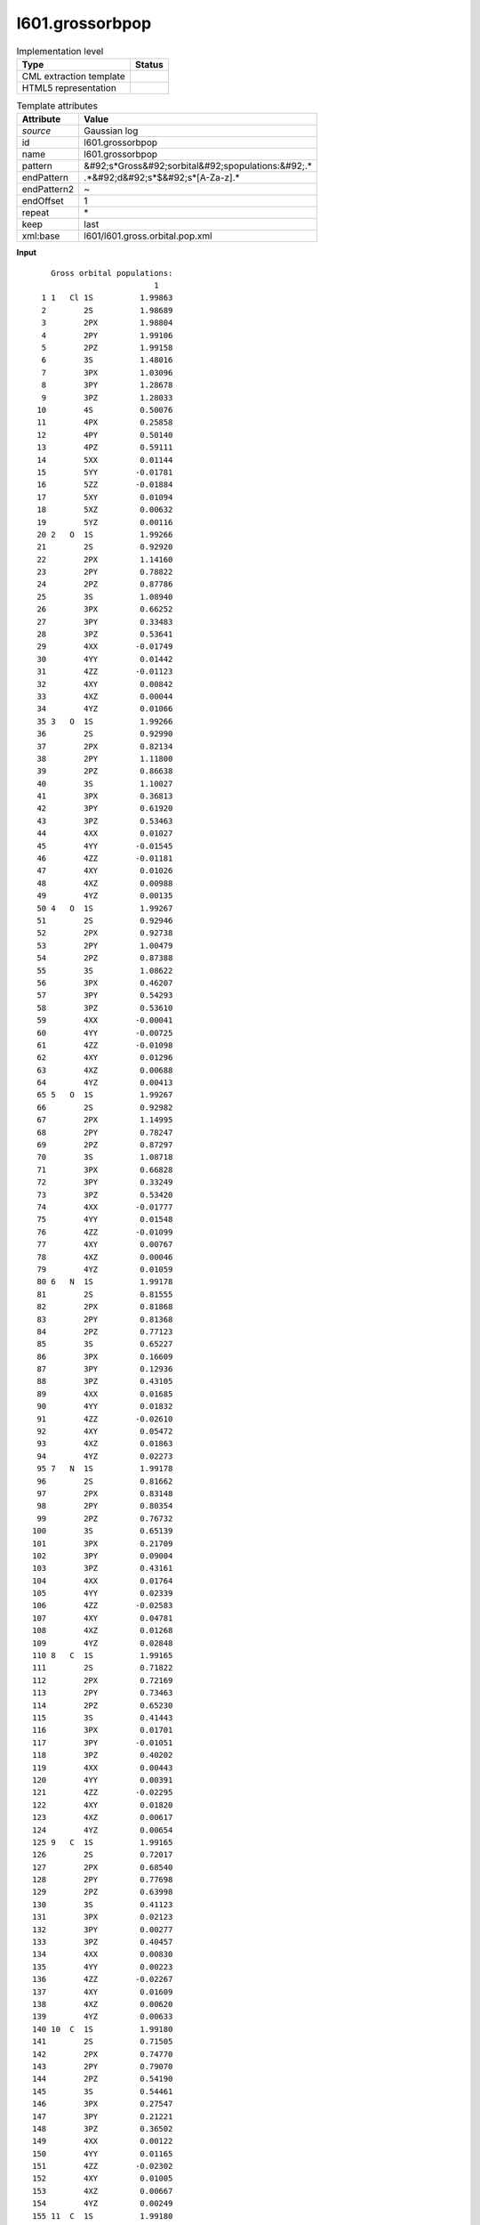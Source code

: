 .. _l601.grossorbpop-d3e16233:

l601.grossorbpop
================

.. table:: Implementation level

   +----------------------------------------------------------------------------------------------------------------------------+----------------------------------------------------------------------------------------------------------------------------+
   | Type                                                                                                                       | Status                                                                                                                     |
   +============================================================================================================================+============================================================================================================================+
   | CML extraction template                                                                                                    | |image1|                                                                                                                   |
   +----------------------------------------------------------------------------------------------------------------------------+----------------------------------------------------------------------------------------------------------------------------+
   | HTML5 representation                                                                                                       | |image2|                                                                                                                   |
   +----------------------------------------------------------------------------------------------------------------------------+----------------------------------------------------------------------------------------------------------------------------+

.. table:: Template attributes

   +----------------------------------------------------------------------------------------------------------------------------+----------------------------------------------------------------------------------------------------------------------------+
   | Attribute                                                                                                                  | Value                                                                                                                      |
   +============================================================================================================================+============================================================================================================================+
   | *source*                                                                                                                   | Gaussian log                                                                                                               |
   +----------------------------------------------------------------------------------------------------------------------------+----------------------------------------------------------------------------------------------------------------------------+
   | id                                                                                                                         | l601.grossorbpop                                                                                                           |
   +----------------------------------------------------------------------------------------------------------------------------+----------------------------------------------------------------------------------------------------------------------------+
   | name                                                                                                                       | l601.grossorbpop                                                                                                           |
   +----------------------------------------------------------------------------------------------------------------------------+----------------------------------------------------------------------------------------------------------------------------+
   | pattern                                                                                                                    | &#92;s*Gross&#92;sorbital&#92;spopulations:&#92;.\*                                                                        |
   +----------------------------------------------------------------------------------------------------------------------------+----------------------------------------------------------------------------------------------------------------------------+
   | endPattern                                                                                                                 | .*&#92;d&#92;s*$&#92;s*[A-Za-z].\*                                                                                         |
   +----------------------------------------------------------------------------------------------------------------------------+----------------------------------------------------------------------------------------------------------------------------+
   | endPattern2                                                                                                                | ~                                                                                                                          |
   +----------------------------------------------------------------------------------------------------------------------------+----------------------------------------------------------------------------------------------------------------------------+
   | endOffset                                                                                                                  | 1                                                                                                                          |
   +----------------------------------------------------------------------------------------------------------------------------+----------------------------------------------------------------------------------------------------------------------------+
   | repeat                                                                                                                     | \*                                                                                                                         |
   +----------------------------------------------------------------------------------------------------------------------------+----------------------------------------------------------------------------------------------------------------------------+
   | keep                                                                                                                       | last                                                                                                                       |
   +----------------------------------------------------------------------------------------------------------------------------+----------------------------------------------------------------------------------------------------------------------------+
   | xml:base                                                                                                                   | l601/l601.gross.orbital.pop.xml                                                                                            |
   +----------------------------------------------------------------------------------------------------------------------------+----------------------------------------------------------------------------------------------------------------------------+

.. container:: formalpara-title

   **Input**

::

        Gross orbital populations:
                              1
      1 1   Cl 1S          1.99863
      2        2S          1.98689
      3        2PX         1.98804
      4        2PY         1.99106
      5        2PZ         1.99158
      6        3S          1.48016
      7        3PX         1.03096
      8        3PY         1.28678
      9        3PZ         1.28033
     10        4S          0.50076
     11        4PX         0.25858
     12        4PY         0.50140
     13        4PZ         0.59111
     14        5XX         0.01144
     15        5YY        -0.01781
     16        5ZZ        -0.01884
     17        5XY         0.01094
     18        5XZ         0.00632
     19        5YZ         0.00116
     20 2   O  1S          1.99266
     21        2S          0.92920
     22        2PX         1.14160
     23        2PY         0.78822
     24        2PZ         0.87786
     25        3S          1.08940
     26        3PX         0.66252
     27        3PY         0.33483
     28        3PZ         0.53641
     29        4XX        -0.01749
     30        4YY         0.01442
     31        4ZZ        -0.01123
     32        4XY         0.00842
     33        4XZ         0.00044
     34        4YZ         0.01066
     35 3   O  1S          1.99266
     36        2S          0.92990
     37        2PX         0.82134
     38        2PY         1.11800
     39        2PZ         0.86638
     40        3S          1.10027
     41        3PX         0.36813
     42        3PY         0.61920
     43        3PZ         0.53463
     44        4XX         0.01027
     45        4YY        -0.01545
     46        4ZZ        -0.01181
     47        4XY         0.01026
     48        4XZ         0.00988
     49        4YZ         0.00135
     50 4   O  1S          1.99267
     51        2S          0.92946
     52        2PX         0.92738
     53        2PY         1.00479
     54        2PZ         0.87388
     55        3S          1.08622
     56        3PX         0.46207
     57        3PY         0.54293
     58        3PZ         0.53610
     59        4XX        -0.00041
     60        4YY        -0.00725
     61        4ZZ        -0.01098
     62        4XY         0.01296
     63        4XZ         0.00688
     64        4YZ         0.00413
     65 5   O  1S          1.99267
     66        2S          0.92982
     67        2PX         1.14995
     68        2PY         0.78247
     69        2PZ         0.87297
     70        3S          1.08718
     71        3PX         0.66828
     72        3PY         0.33249
     73        3PZ         0.53420
     74        4XX        -0.01777
     75        4YY         0.01548
     76        4ZZ        -0.01099
     77        4XY         0.00767
     78        4XZ         0.00046
     79        4YZ         0.01059
     80 6   N  1S          1.99178
     81        2S          0.81555
     82        2PX         0.81868
     83        2PY         0.81368
     84        2PZ         0.77123
     85        3S          0.65227
     86        3PX         0.16609
     87        3PY         0.12936
     88        3PZ         0.43105
     89        4XX         0.01685
     90        4YY         0.01832
     91        4ZZ        -0.02610
     92        4XY         0.05472
     93        4XZ         0.01863
     94        4YZ         0.02273
     95 7   N  1S          1.99178
     96        2S          0.81662
     97        2PX         0.83148
     98        2PY         0.80354
     99        2PZ         0.76732
    100        3S          0.65139
    101        3PX         0.21709
    102        3PY         0.09004
    103        3PZ         0.43161
    104        4XX         0.01764
    105        4YY         0.02339
    106        4ZZ        -0.02583
    107        4XY         0.04781
    108        4XZ         0.01268
    109        4YZ         0.02848
    110 8   C  1S          1.99165
    111        2S          0.71822
    112        2PX         0.72169
    113        2PY         0.73463
    114        2PZ         0.65230
    115        3S          0.41443
    116        3PX         0.01701
    117        3PY        -0.01051
    118        3PZ         0.40202
    119        4XX         0.00443
    120        4YY         0.00391
    121        4ZZ        -0.02295
    122        4XY         0.01820
    123        4XZ         0.00617
    124        4YZ         0.00654
    125 9   C  1S          1.99165
    126        2S          0.72017
    127        2PX         0.68540
    128        2PY         0.77698
    129        2PZ         0.63998
    130        3S          0.41123
    131        3PX         0.02123
    132        3PY         0.00277
    133        3PZ         0.40457
    134        4XX         0.00830
    135        4YY         0.00223
    136        4ZZ        -0.02267
    137        4XY         0.01609
    138        4XZ         0.00620
    139        4YZ         0.00633
    140 10  C  1S          1.99180
    141        2S          0.71505
    142        2PX         0.74770
    143        2PY         0.79070
    144        2PZ         0.54190
    145        3S          0.54461
    146        3PX         0.27547
    147        3PY         0.21221
    148        3PZ         0.36502
    149        4XX         0.00122
    150        4YY         0.01165
    151        4ZZ        -0.02302
    152        4XY         0.01005
    153        4XZ         0.00667
    154        4YZ         0.00249
    155 11  C  1S          1.99180
    156        2S          0.72181
    157        2PX         0.66503
    158        2PY         0.76117
    159        2PZ         0.59344
    160        3S          0.49133
    161        3PX         0.18985
    162        3PY         0.27713
    163        3PZ         0.40571
    164        4XX         0.01054
    165        4YY         0.00469
    166        4ZZ        -0.02345
    167        4XY         0.01430
    168        4XZ         0.00788
    169        4YZ         0.00722
    170 12  C  1S          1.99177
    171        2S          0.71683
    172        2PX         0.77359
    173        2PY         0.75921
    174        2PZ         0.54025
    175        3S          0.52944
    176        3PX         0.20241
    177        3PY         0.24260
    178        3PZ         0.37652
    179        4XX         0.00573
    180        4YY         0.00515
    181        4ZZ        -0.02281
    182        4XY         0.01186
    183        4XZ         0.00378
    184        4YZ         0.00485
    185 13  C  1S          1.99173
    186        2S          0.71138
    187        2PX         0.74681
    188        2PY         0.75997
    189        2PZ         0.57869
    190        3S          0.54471
    191        3PX         0.14154
    192        3PY         0.26795
    193        3PZ         0.40312
    194        4XX        -0.00082
    195        4YY         0.01342
    196        4ZZ        -0.02307
    197        4XY         0.01086
    198        4XZ         0.00503
    199        4YZ         0.00226
    200 14  H  1S          0.50871
    201        2S          0.25231
    202 15  H  1S          0.51895
    203        2S          0.27236
    204 16  H  1S          0.52225
    205        2S          0.28189
             Condensed to atoms (all electrons):   
       

.. container:: formalpara-title

   **Input**

::

        Gross orbital populations:
                            TOTAL     ALPHA     BETA      SPIN
      1 1   C  1S          1.99219   0.99610   0.99610   0.00000
      2        2S          0.68297   0.34147   0.34150  -0.00003
      3        2PX         0.68503   0.34292   0.34211   0.00082
      4        2PY         0.68528   0.34242   0.34287  -0.00045
      5        2PZ         0.71800   0.35904   0.35896   0.00008
      6        3S          0.58343   0.29168   0.29175  -0.00008
      7        3PX         0.25325   0.12701   0.12623   0.00078
      8        3PY         0.27660   0.13814   0.13846  -0.00031
      9        3PZ         0.31787   0.15892   0.15895  -0.00002
     10        4XX        -0.00425  -0.00210  -0.00214   0.00004
     11        4YY        -0.00752  -0.00378  -0.00375  -0.00003
     12        4ZZ        -0.00957  -0.00479  -0.00478  -0.00002
     13        4XY         0.00774   0.00387   0.00387   0.00000
     14        4XZ         0.00634   0.00317   0.00317   0.00000
     15        4YZ         0.00952   0.00480   0.00472   0.00007
     16 2   C  1S          1.99224   0.99613   0.99612   0.00001
     17        2S          0.68731   0.34407   0.34324   0.00082
     18        2PX         0.69576   0.34843   0.34733   0.00109
     19        2PY         0.69718   0.34923   0.34795   0.00128
     20        2PZ         0.71906   0.35985   0.35920   0.00065
     21        3S          0.56950   0.28458   0.28492  -0.00034
     22        3PX         0.24890   0.12360   0.12530  -0.00170
     23        3PY         0.27085   0.13564   0.13521   0.00043
     24        3PZ         0.32013   0.16007   0.16006   0.00001
     25        4XX        -0.00480  -0.00245  -0.00235  -0.00010
     26        4YY        -0.00619  -0.00304  -0.00315   0.00011
     27        4ZZ        -0.00959  -0.00482  -0.00477  -0.00005
     28        4XY         0.00777   0.00387   0.00390  -0.00003
     29        4XZ         0.00675   0.00340   0.00334   0.00006
     30        4YZ         0.00853   0.00421   0.00432  -0.00011
     31 3   C  1S          1.99247   0.99623   0.99624  -0.00001
     32        2S          0.70345   0.34880   0.35466  -0.00586
     33        2PX         0.66842   0.33118   0.33724  -0.00606
     34        2PY         0.78421   0.38715   0.39706  -0.00992
     35        2PZ         0.67006   0.32695   0.34311  -0.01616
     36        3S          0.43072   0.20794   0.22277  -0.01483
     37        3PX         0.20605   0.10514   0.10091   0.00423
     38        3PY         0.18422   0.08664   0.09759  -0.01095
     39        3PZ         0.19079   0.09284   0.09795  -0.00510
     40        4XX        -0.00504  -0.00237  -0.00267   0.00030
     41        4YY         0.00172   0.00081   0.00090  -0.00009
     42        4ZZ        -0.00463  -0.00194  -0.00269   0.00075
     43        4XY         0.01706   0.00856   0.00849   0.00007
     44        4XZ         0.02053   0.01350   0.00703   0.00647
     45        4YZ         0.01130   0.00723   0.00406   0.00317
     46 4   C  1S          1.99190   0.99586   0.99604  -0.00017
     47        2S          0.70780   0.36473   0.34307   0.02166
     48        2PX         0.72191   0.37897   0.34294   0.03603
     49        2PY         0.75572   0.38542   0.37030   0.01513
     50        2PZ         0.59998   0.53415   0.06583   0.46832
     51        3S          0.49460   0.28197   0.21263   0.06934
     52        3PX         0.18339   0.10531   0.07807   0.02724
     53        3PY         0.18595   0.10006   0.08589   0.01417
     54        3PZ         0.40345   0.34961   0.05384   0.29577
     55        4XX        -0.00181  -0.00399   0.00217  -0.00616
     56        4YY         0.00147  -0.00306   0.00453  -0.00759
     57        4ZZ        -0.02285  -0.00636  -0.01648   0.01012
     58        4XY         0.01283   0.00648   0.00634   0.00014
     59        4XZ         0.00457   0.00223   0.00234  -0.00012
     60        4YZ         0.00359   0.00185   0.00174   0.00011
     61 5   C  1S          1.99221   0.99609   0.99612  -0.00002
     62        2S          0.68523   0.34048   0.34475  -0.00428
     63        2PX         0.70146   0.34223   0.35923  -0.01699
     64        2PY         0.69467   0.34507   0.34960  -0.00453
     65        2PZ         0.70491   0.35017   0.35474  -0.00456
     66        3S          0.58108   0.28284   0.29825  -0.01541
     67        3PX         0.25009   0.11658   0.13351  -0.01693
     68        3PY         0.28354   0.13877   0.14477  -0.00600
     69        3PZ         0.31768   0.15131   0.16638  -0.01507
     70        4XX        -0.00373  -0.00204  -0.00169  -0.00034
     71        4YY        -0.00771  -0.00382  -0.00389   0.00007
     72        4ZZ        -0.01006  -0.00475  -0.00531   0.00056
     73        4XY         0.00784   0.00397   0.00387   0.00010
     74        4XZ         0.00711   0.00572   0.00138   0.00434
     75        4YZ         0.01085   0.00626   0.00459   0.00167
     76 6   C  1S          1.99219   0.99609   0.99609   0.00000
     77        2S          0.68314   0.34167   0.34147   0.00021
     78        2PX         0.69338   0.34687   0.34651   0.00037
     79        2PY         0.67555   0.33799   0.33756   0.00043
     80        2PZ         0.71931   0.36013   0.35918   0.00095
     81        3S          0.58406   0.29229   0.29177   0.00052
     82        3PX         0.29786   0.14923   0.14863   0.00060
     83        3PY         0.23249   0.11625   0.11624   0.00002
     84        3PZ         0.31646   0.15860   0.15786   0.00073
     85        4XX        -0.00918  -0.00460  -0.00458  -0.00002
     86        4YY        -0.00188  -0.00098  -0.00090  -0.00008
     87        4ZZ        -0.00905  -0.00452  -0.00453   0.00001
     88        4XY         0.00785   0.00392   0.00393  -0.00001
     89        4XZ         0.01022   0.00507   0.00515  -0.00008
     90        4YZ         0.00420   0.00212   0.00208   0.00005
     91 7   H  1S          0.53793   0.26903   0.26890   0.00013
     92        2S          0.35499   0.17749   0.17750  -0.00002
     93        3PX         0.00336   0.00169   0.00168   0.00001
     94        3PY         0.00376   0.00188   0.00188   0.00000
     95        3PZ         0.00488   0.00244   0.00244   0.00000
     96 8   H  1S          0.53757   0.26848   0.26910  -0.00062
     97        2S          0.36185   0.18095   0.18089   0.00006
     98        3PX         0.00250   0.00125   0.00125   0.00000
     99        3PY         0.00376   0.00188   0.00188   0.00000
    100        3PZ         0.00575   0.00288   0.00287   0.00001
    101 9   H  1S          0.55533   0.29406   0.26127   0.03279
    102        2S          0.35425   0.19115   0.16310   0.02806
    103        3PX         0.00330   0.00162   0.00167  -0.00005
    104        3PY         0.00322   0.00171   0.00151   0.00019
    105        3PZ         0.00659   0.00328   0.00331  -0.00003
    106 10  H  1S          0.53600   0.25951   0.27649  -0.01697
    107        2S          0.37351   0.17237   0.20114  -0.02878
    108        3PX         0.00357   0.00184   0.00173   0.00010
    109        3PY         0.00627   0.00316   0.00311   0.00006
    110        3PZ         0.00309   0.00279   0.00030   0.00248
    111 11  H  1S          0.53284   0.27987   0.25297   0.02690
    112        2S          0.35370   0.18597   0.16772   0.01825
    113        3PX         0.00320   0.00158   0.00162  -0.00004
    114        3PY         0.00381   0.00191   0.00190   0.00001
    115        3PZ         0.00507   0.00252   0.00255  -0.00004
    116 12  H  1S          0.53733   0.26843   0.26891  -0.00048
    117        2S          0.35302   0.17620   0.17682  -0.00062
    118        3PX         0.00513   0.00257   0.00256   0.00001
    119        3PY         0.00230   0.00115   0.00114   0.00001
    120        3PZ         0.00458   0.00229   0.00229   0.00000
    121 13  H  1S          0.53691   0.26831   0.26860  -0.00029
    122        2S          0.34948   0.17437   0.17510  -0.00073
    123        3PX         0.00342   0.00171   0.00171   0.00000
    124        3PY         0.00229   0.00115   0.00114   0.00001
    125        3PZ         0.00630   0.00315   0.00315   0.00001
    126 14  H  1S          0.53162   0.27940   0.25222   0.02719
    127        2S          0.34592   0.18248   0.16344   0.01904
    128        3PX         0.00251   0.00128   0.00123   0.00004
    129        3PY         0.00385   0.00193   0.00192   0.00001
    130        3PZ         0.00574   0.00282   0.00292  -0.00010
    131 15  H  1S          0.53694   0.26886   0.26809   0.00077
    132        2S          0.34947   0.17521   0.17426   0.00094
    133        3PX         0.00248   0.00124   0.00124   0.00000
    134        3PY         0.00365   0.00182   0.00183   0.00000
    135        3PZ         0.00588   0.00294   0.00294   0.00000
    136 16  H  1S          0.52866   0.26420   0.26446  -0.00026
    137        2S          0.33517   0.16710   0.16807  -0.00096
    138        3PX         0.00363   0.00181   0.00181   0.00000
    139        3PY         0.00323   0.00162   0.00161   0.00001
    140        3PZ         0.00512   0.00257   0.00256   0.00001
    141 17  O  1S          1.99253   0.99629   0.99625   0.00004
    142        2S          0.89644   0.45201   0.44443   0.00758
    143        2PX         0.81043   0.41332   0.39712   0.01620
    144        2PY         1.15079   0.58442   0.56637   0.01805
    145        2PZ         0.95674   0.49048   0.46626   0.02421
    146        3S          0.98710   0.48822   0.49888  -0.01066
    147        3PX         0.40330   0.20249   0.20081   0.00168
    148        3PY         0.75840   0.37837   0.38002  -0.00165
    149        3PZ         0.58409   0.29540   0.28869   0.00671
    150        4XX         0.00407   0.00196   0.00212  -0.00016
    151        4YY        -0.01452  -0.00738  -0.00714  -0.00023
    152        4ZZ        -0.00648  -0.00314  -0.00334   0.00020
    153        4XY         0.00247   0.00141   0.00106   0.00035
    154        4XZ         0.01011   0.00508   0.00503   0.00005
    155        4YZ         0.00271   0.00137   0.00133   0.00004
    156 18  H  1S          0.50330   0.25165   0.25165   0.00000
    157        2S          0.16800   0.08947   0.07854   0.01093
    158        3PX         0.01760   0.00886   0.00875   0.00011
    159        3PY         0.01140   0.00579   0.00561   0.00018
    160        3PZ         0.01092   0.00547   0.00545   0.00002
             Condensed to atoms (all electrons):
       

.. container:: formalpara-title

   **Output text**

.. code:: xml

   <comment class="example.output" id="l601.grossorbpop">
           <module cmlx:templateRef="l601.grossorbpop">
              <array dataType="xsd:integer" dictRef="cc:serial" size="205">1 2 3 4 5 6 7 8 9 10 11 12 13 14 15 16 17 18 19 20 21 22 23 24 25 26 27 28 29 30 31 32 33 34 35 36 37 38 39 40 41 42 43 44 45 46 47 48 49 50 51 52 53 54 55 56 57 58 59 60 61 62 63 64 65 66 67 68 69 70 71 72 73 74 75 76 77 78 79 80 81 82 83 84 85 86 87 88 89 90 91 92 93 94 95 96 97 98 99 100 101 102 103 104 105 106 107 108 109 110 111 112 113 114 115 116 117 118 119 120 121 122 123 124 125 126 127 128 129 130 131 132 133 134 135 136 137 138 139 140 141 142 143 144 145 146 147 148 149 150 151 152 153 154 155 156 157 158 159 160 161 162 163 164 165 166 167 168 169 170 171 172 173 174 175 176 177 178 179 180 181 182 183 184 185 186 187 188 189 190 191 192 193 194 195 196 197 198 199 200 201 202 203 204 205</array>
              <array dataType="xsd:string" delimiter="|" dictRef="x:label" size="205">1   Cl 1S|2S|2PX|2PY|2PZ|3S|3PX|3PY|3PZ|4S|4PX|4PY|4PZ|5XX|5YY|5ZZ|5XY|5XZ|5YZ|2   O  1S|2S|2PX|2PY|2PZ|3S|3PX|3PY|3PZ|4XX|4YY|4ZZ|4XY|4XZ|4YZ|3   O  1S|2S|2PX|2PY|2PZ|3S|3PX|3PY|3PZ|4XX|4YY|4ZZ|4XY|4XZ|4YZ|4   O  1S|2S|2PX|2PY|2PZ|3S|3PX|3PY|3PZ|4XX|4YY|4ZZ|4XY|4XZ|4YZ|5   O  1S|2S|2PX|2PY|2PZ|3S|3PX|3PY|3PZ|4XX|4YY|4ZZ|4XY|4XZ|4YZ|6   N  1S|2S|2PX|2PY|2PZ|3S|3PX|3PY|3PZ|4XX|4YY|4ZZ|4XY|4XZ|4YZ|7   N  1S|2S|2PX|2PY|2PZ|3S|3PX|3PY|3PZ|4XX|4YY|4ZZ|4XY|4XZ|4YZ|8   C  1S|2S|2PX|2PY|2PZ|3S|3PX|3PY|3PZ|4XX|4YY|4ZZ|4XY|4XZ|4YZ|9   C  1S|2S|2PX|2PY|2PZ|3S|3PX|3PY|3PZ|4XX|4YY|4ZZ|4XY|4XZ|4YZ|10  C  1S|2S|2PX|2PY|2PZ|3S|3PX|3PY|3PZ|4XX|4YY|4ZZ|4XY|4XZ|4YZ|11  C  1S|2S|2PX|2PY|2PZ|3S|3PX|3PY|3PZ|4XX|4YY|4ZZ|4XY|4XZ|4YZ|12  C  1S|2S|2PX|2PY|2PZ|3S|3PX|3PY|3PZ|4XX|4YY|4ZZ|4XY|4XZ|4YZ|13  C  1S|2S|2PX|2PY|2PZ|3S|3PX|3PY|3PZ|4XX|4YY|4ZZ|4XY|4XZ|4YZ|14  H  1S|2S|15  H  1S|2S|16  H  1S|2S</array>
              <matrix cols="1" dataType="xsd:double" dictRef="g:totaloccup" rows="205">1.99863 1.98689 1.98804 1.99106 1.99158 1.48016 1.03096 1.28678 1.28033 0.50076 0.25858 0.50140 0.59111 0.01144 -0.01781 -0.01884 0.01094 0.00632 0.00116 1.99266 0.92920 1.14160 0.78822 0.87786 1.08940 0.66252 0.33483 0.53641 -0.01749 0.01442 -0.01123 0.00842 0.00044 0.01066 1.99266 0.92990 0.82134 1.11800 0.86638 1.10027 0.36813 0.61920 0.53463 0.01027 -0.01545 -0.01181 0.01026 0.00988 0.00135 1.99267 0.92946 0.92738 1.00479 0.87388 1.08622 0.46207 0.54293 0.53610 -0.00041 -0.00725 -0.01098 0.01296 0.00688 0.00413 1.99267 0.92982 1.14995 0.78247 0.87297 1.08718 0.66828 0.33249 0.53420 -0.01777 0.01548 -0.01099 0.00767 0.00046 0.01059 1.99178 0.81555 0.81868 0.81368 0.77123 0.65227 0.16609 0.12936 0.43105 0.01685 0.01832 -0.02610 0.05472 0.01863 0.02273 1.99178 0.81662 0.83148 0.80354 0.76732 0.65139 0.21709 0.09004 0.43161 0.01764 0.02339 -0.02583 0.04781 0.01268 0.02848 1.99165 0.71822 0.72169 0.73463 0.65230 0.41443 0.01701 -0.01051 0.40202 0.00443 0.00391 -0.02295 0.01820 0.00617 0.00654 1.99165 0.72017 0.68540 0.77698 0.63998 0.41123 0.02123 0.00277 0.40457 0.00830 0.00223 -0.02267 0.01609 0.00620 0.00633 1.99180 0.71505 0.74770 0.79070 0.54190 0.54461 0.27547 0.21221 0.36502 0.00122 0.01165 -0.02302 0.01005 0.00667 0.00249 1.99180 0.72181 0.66503 0.76117 0.59344 0.49133 0.18985 0.27713 0.40571 0.01054 0.00469 -0.02345 0.01430 0.00788 0.00722 1.99177 0.71683 0.77359 0.75921 0.54025 0.52944 0.20241 0.24260 0.37652 0.00573 0.00515 -0.02281 0.01186 0.00378 0.00485 1.99173 0.71138 0.74681 0.75997 0.57869 0.54471 0.14154 0.26795 0.40312 -0.00082 0.01342 -0.02307 0.01086 0.00503 0.00226 0.50871 0.25231 0.51895 0.27236 0.52225 0.28189</matrix>
           </module>
       </comment>

.. container:: formalpara-title

   **Output text**

.. code:: xml

   <comment class="example.output2" id="l601.grossorbpop">
           <module cmlx:templateRef="l601.grossorbpop">
               <array dataType="xsd:integer" dictRef="cc:serial" size="160">1 2 3 4 5 6 7 8 9 10 11 12 13 14 15 16 17 18 19 20 21 22 23 24 25 26 27 28 29 30 31 32 33 34 35 36 37 38 39 40 41 42 43 44 45 46 47 48 49 50 51 52 53 54 55 56 57 58 59 60 61 62 63 64 65 66 67 68 69 70 71 72 73 74 75 76 77 78 79 80 81 82 83 84 85 86 87 88 89 90 91 92 93 94 95 96 97 98 99 100 101 102 103 104 105 106 107 108 109 110 111 112 113 114 115 116 117 118 119 120 121 122 123 124 125 126 127 128 129 130 131 132 133 134 135 136 137 138 139 140 141 142 143 144 145 146 147 148 149 150 151 152 153 154 155 156 157 158 159 160</array>
               <array dataType="xsd:string" delimiter="|" dictRef="x:label" size="160">1   C  1S|2S|2PX|2PY|2PZ|3S|3PX|3PY|3PZ|4XX|4YY|4ZZ|4XY|4XZ|4YZ|2   C  1S|2S|2PX|2PY|2PZ|3S|3PX|3PY|3PZ|4XX|4YY|4ZZ|4XY|4XZ|4YZ|3   C  1S|2S|2PX|2PY|2PZ|3S|3PX|3PY|3PZ|4XX|4YY|4ZZ|4XY|4XZ|4YZ|4   C  1S|2S|2PX|2PY|2PZ|3S|3PX|3PY|3PZ|4XX|4YY|4ZZ|4XY|4XZ|4YZ|5   C  1S|2S|2PX|2PY|2PZ|3S|3PX|3PY|3PZ|4XX|4YY|4ZZ|4XY|4XZ|4YZ|6   C  1S|2S|2PX|2PY|2PZ|3S|3PX|3PY|3PZ|4XX|4YY|4ZZ|4XY|4XZ|4YZ|7   H  1S|2S|3PX|3PY|3PZ|8   H  1S|2S|3PX|3PY|3PZ|9   H  1S|2S|3PX|3PY|3PZ|10  H  1S|2S|3PX|3PY|3PZ|11  H  1S|2S|3PX|3PY|3PZ|12  H  1S|2S|3PX|3PY|3PZ|13  H  1S|2S|3PX|3PY|3PZ|14  H  1S|2S|3PX|3PY|3PZ|15  H  1S|2S|3PX|3PY|3PZ|16  H  1S|2S|3PX|3PY|3PZ|17  O  1S|2S|2PX|2PY|2PZ|3S|3PX|3PY|3PZ|4XX|4YY|4ZZ|4XY|4XZ|4YZ|18  H  1S|2S|3PX|3PY|3PZ</array>
               <array dataType="xsd:double" dictRef="g:totaloccup" size="160">1.99219 0.68297 0.68503 0.68528 0.71800 0.58343 0.25325 0.27660 0.31787 -0.00425 -0.00752 -0.00957 0.00774 0.00634 0.00952 1.99224 0.68731 0.69576 0.69718 0.71906 0.56950 0.24890 0.27085 0.32013 -0.00480 -0.00619 -0.00959 0.00777 0.00675 0.00853 1.99247 0.70345 0.66842 0.78421 0.67006 0.43072 0.20605 0.18422 0.19079 -0.00504 0.00172 -0.00463 0.01706 0.02053 0.01130 1.99190 0.70780 0.72191 0.75572 0.59998 0.49460 0.18339 0.18595 0.40345 -0.00181 0.00147 -0.02285 0.01283 0.00457 0.00359 1.99221 0.68523 0.70146 0.69467 0.70491 0.58108 0.25009 0.28354 0.31768 -0.00373 -0.00771 -0.01006 0.00784 0.00711 0.01085 1.99219 0.68314 0.69338 0.67555 0.71931 0.58406 0.29786 0.23249 0.31646 -0.00918 -0.00188 -0.00905 0.00785 0.01022 0.00420 0.53793 0.35499 0.00336 0.00376 0.00488 0.53757 0.36185 0.00250 0.00376 0.00575 0.55533 0.35425 0.00330 0.00322 0.00659 0.53600 0.37351 0.00357 0.00627 0.00309 0.53284 0.35370 0.00320 0.00381 0.00507 0.53733 0.35302 0.00513 0.00230 0.00458 0.53691 0.34948 0.00342 0.00229 0.00630 0.53162 0.34592 0.00251 0.00385 0.00574 0.53694 0.34947 0.00248 0.00365 0.00588 0.52866 0.33517 0.00363 0.00323 0.00512 1.99253 0.89644 0.81043 1.15079 0.95674 0.98710 0.40330 0.75840 0.58409 0.00407 -0.01452 -0.00648 0.00247 0.01011 0.00271 0.50330 0.16800 0.01760 0.01140 0.01092</array>
               <array dataType="xsd:double" dictRef="g:alphaoccup" size="160">0.99610 0.34147 0.34292 0.34242 0.35904 0.29168 0.12701 0.13814 0.15892 -0.00210 -0.00378 -0.00479 0.00387 0.00317 0.00480 0.99613 0.34407 0.34843 0.34923 0.35985 0.28458 0.12360 0.13564 0.16007 -0.00245 -0.00304 -0.00482 0.00387 0.00340 0.00421 0.99623 0.34880 0.33118 0.38715 0.32695 0.20794 0.10514 0.08664 0.09284 -0.00237 0.00081 -0.00194 0.00856 0.01350 0.00723 0.99586 0.36473 0.37897 0.38542 0.53415 0.28197 0.10531 0.10006 0.34961 -0.00399 -0.00306 -0.00636 0.00648 0.00223 0.00185 0.99609 0.34048 0.34223 0.34507 0.35017 0.28284 0.11658 0.13877 0.15131 -0.00204 -0.00382 -0.00475 0.00397 0.00572 0.00626 0.99609 0.34167 0.34687 0.33799 0.36013 0.29229 0.14923 0.11625 0.15860 -0.00460 -0.00098 -0.00452 0.00392 0.00507 0.00212 0.26903 0.17749 0.00169 0.00188 0.00244 0.26848 0.18095 0.00125 0.00188 0.00288 0.29406 0.19115 0.00162 0.00171 0.00328 0.25951 0.17237 0.00184 0.00316 0.00279 0.27987 0.18597 0.00158 0.00191 0.00252 0.26843 0.17620 0.00257 0.00115 0.00229 0.26831 0.17437 0.00171 0.00115 0.00315 0.27940 0.18248 0.00128 0.00193 0.00282 0.26886 0.17521 0.00124 0.00182 0.00294 0.26420 0.16710 0.00181 0.00162 0.00257 0.99629 0.45201 0.41332 0.58442 0.49048 0.48822 0.20249 0.37837 0.29540 0.00196 -0.00738 -0.00314 0.00141 0.00508 0.00137 0.25165 0.08947 0.00886 0.00579 0.00547</array>
               <array dataType="xsd:double" dictRef="g:betaoccup" size="160">0.99610 0.34150 0.34211 0.34287 0.35896 0.29175 0.12623 0.13846 0.15895 -0.00214 -0.00375 -0.00478 0.00387 0.00317 0.00472 0.99612 0.34324 0.34733 0.34795 0.35920 0.28492 0.12530 0.13521 0.16006 -0.00235 -0.00315 -0.00477 0.00390 0.00334 0.00432 0.99624 0.35466 0.33724 0.39706 0.34311 0.22277 0.10091 0.09759 0.09795 -0.00267 0.00090 -0.00269 0.00849 0.00703 0.00406 0.99604 0.34307 0.34294 0.37030 0.06583 0.21263 0.07807 0.08589 0.05384 0.00217 0.00453 -0.01648 0.00634 0.00234 0.00174 0.99612 0.34475 0.35923 0.34960 0.35474 0.29825 0.13351 0.14477 0.16638 -0.00169 -0.00389 -0.00531 0.00387 0.00138 0.00459 0.99609 0.34147 0.34651 0.33756 0.35918 0.29177 0.14863 0.11624 0.15786 -0.00458 -0.00090 -0.00453 0.00393 0.00515 0.00208 0.26890 0.17750 0.00168 0.00188 0.00244 0.26910 0.18089 0.00125 0.00188 0.00287 0.26127 0.16310 0.00167 0.00151 0.00331 0.27649 0.20114 0.00173 0.00311 0.00030 0.25297 0.16772 0.00162 0.00190 0.00255 0.26891 0.17682 0.00256 0.00114 0.00229 0.26860 0.17510 0.00171 0.00114 0.00315 0.25222 0.16344 0.00123 0.00192 0.00292 0.26809 0.17426 0.00124 0.00183 0.00294 0.26446 0.16807 0.00181 0.00161 0.00256 0.99625 0.44443 0.39712 0.56637 0.46626 0.49888 0.20081 0.38002 0.28869 0.00212 -0.00714 -0.00334 0.00106 0.00503 0.00133 0.25165 0.07854 0.00875 0.00561 0.00545</array>
               <array dataType="xsd:double" dictRef="g:spin" size="160">0.00000 -0.00003 0.00082 -0.00045 0.00008 -0.00008 0.00078 -0.00031 -0.00002 0.00004 -0.00003 -0.00002 0.00000 0.00000 0.00007 0.00001 0.00082 0.00109 0.00128 0.00065 -0.00034 -0.00170 0.00043 0.00001 -0.00010 0.00011 -0.00005 -0.00003 0.00006 -0.00011 -0.00001 -0.00586 -0.00606 -0.00992 -0.01616 -0.01483 0.00423 -0.01095 -0.00510 0.00030 -0.00009 0.00075 0.00007 0.00647 0.00317 -0.00017 0.02166 0.03603 0.01513 0.46832 0.06934 0.02724 0.01417 0.29577 -0.00616 -0.00759 0.01012 0.00014 -0.00012 0.00011 -0.00002 -0.00428 -0.01699 -0.00453 -0.00456 -0.01541 -0.01693 -0.00600 -0.01507 -0.00034 0.00007 0.00056 0.00010 0.00434 0.00167 0.00000 0.00021 0.00037 0.00043 0.00095 0.00052 0.00060 0.00002 0.00073 -0.00002 -0.00008 0.00001 -0.00001 -0.00008 0.00005 0.00013 -0.00002 0.00001 0.00000 0.00000 -0.00062 0.00006 0.00000 0.00000 0.00001 0.03279 0.02806 -0.00005 0.00019 -0.00003 -0.01697 -0.02878 0.00010 0.00006 0.00248 0.02690 0.01825 -0.00004 0.00001 -0.00004 -0.00048 -0.00062 0.00001 0.00001 0.00000 -0.00029 -0.00073 0.00000 0.00001 0.00001 0.02719 0.01904 0.00004 0.00001 -0.00010 0.00077 0.00094 0.00000 0.00000 0.00000 -0.00026 -0.00096 0.00000 0.00001 0.00001 0.00004 0.00758 0.01620 0.01805 0.02421 -0.01066 0.00168 -0.00165 0.00671 -0.00016 -0.00023 0.00020 0.00035 0.00005 0.00004 0.00000 0.01093 0.00011 0.00018 0.00002</array>                    
           </module>
       </comment>

.. container:: formalpara-title

   **Template definition**

.. code:: xml

   <templateList>  <template id="gross" pattern="\s{20,}\d+.*" endPattern=".*$\s{20,}\d+.*" endPattern2="~" endOffset="1" repeat="*">    <record id="serial">{1_5I,cc:serial}</record>    <record id="row" repeat="*">{I,cc:serial}{X,x:label}\s{7,}{1_5F,x:floatArr}</record> 
           </template>  <template id="gross" pattern="\s{20,}TOTAL\s*ALPHA\s*BETA\s*SPIN.*" endPattern=".*$\s{20,}\d+.*" endPattern2="~" endOffset="1">    <record />    <record id="row" repeat="*">{I,cc:serial}{X,x:label}\s{7,}{F,g:totaloccup}{F,g:alphaoccup}{F,g:betaoccup}{F,g:spin}</record>
           </template>                       
       </templateList>
   <transform process="joinArrays" xpath=".//cml:array[@dictRef='cc:serial']" />
   <transform process="createMatrix" xpath="." from=".//cml:array[@dictRef='x:floatArr']" dictRef="g:totaloccup" />
   <transform process="createArray" xpath="." from=".//cml:scalar[@dictRef='cc:serial']" />
   <transform process="createArray" xpath="." from=".//cml:scalar[@dictRef='x:label']" delimiter="|" />
   <transform process="createArray" xpath="." from=".//cml:scalar[@dictRef='g:totaloccup']" />
   <transform process="createArray" xpath="." from=".//cml:scalar[@dictRef='g:alphaoccup']" />
   <transform process="createArray" xpath="." from=".//cml:scalar[@dictRef='g:betaoccup']" />
   <transform process="createArray" xpath="." from=".//cml:scalar[@dictRef='g:spin']" />
   <transform process="pullup" xpath=".//cml:array" repeat="3" />
   <transform process="pullup" xpath=".//cml:matrix" repeat="3" />
   <transform process="delete" xpath=".//cml:list[count(*)=0]" />
   <transform process="delete" xpath=".//cml:list[count(*)=0]" />
   <transform process="delete" xpath=".//cml:module[count(*)=0]" />

.. |image1| image:: ../../imgs/Total.png
.. |image2| image:: ../../imgs/None.png
